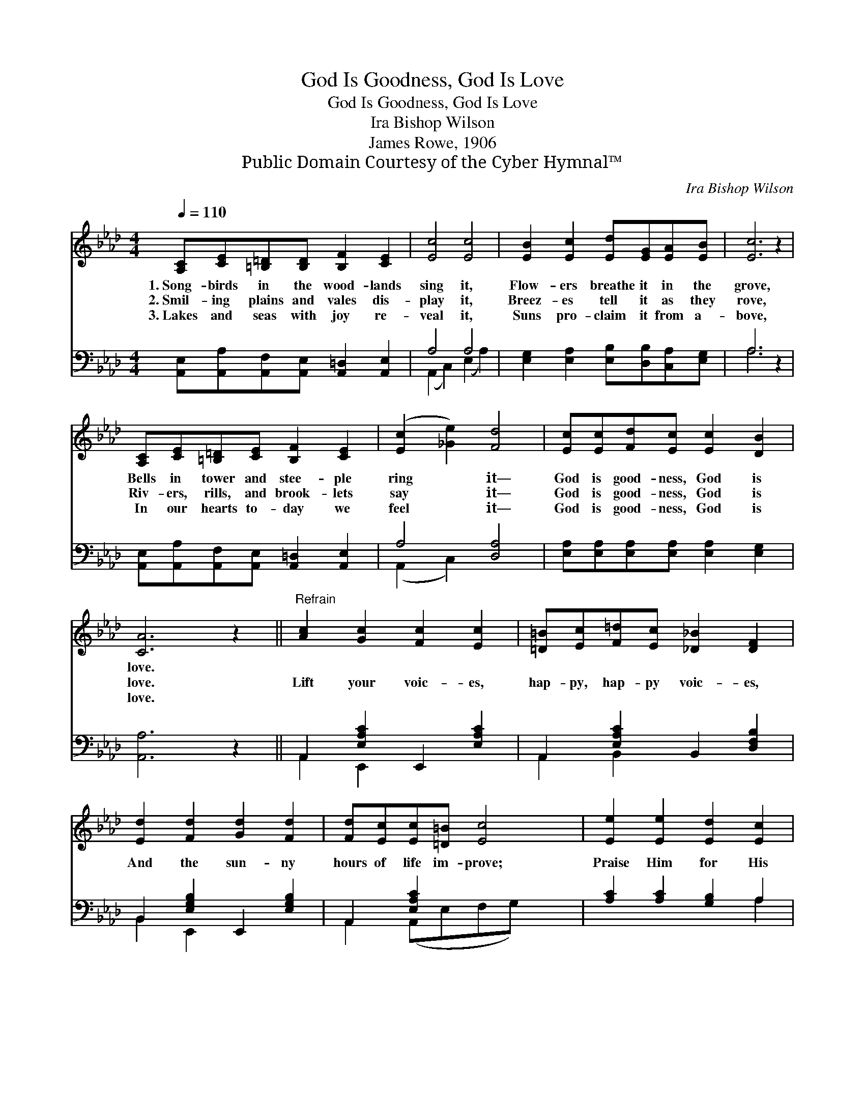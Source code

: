 X:1
T:God Is Goodness, God Is Love
T:God Is Goodness, God Is Love
T:Ira Bishop Wilson
T:James Rowe, 1906
T:Public Domain Courtesy of the Cyber Hymnal™
C:Ira Bishop Wilson
Z:Public Domain
Z:Courtesy of the Cyber Hymnal™
%%score 1 ( 2 3 )
L:1/8
Q:1/4=110
M:4/4
K:Ab
V:1 treble 
V:2 bass 
V:3 bass 
V:1
 [A,C][CE][=B,=D][B,D] [B,F]2 [CE]2 | [Ec]4 [Ec]4 | [EB]2 [Ec]2 [Ed][EG][EA][EB] | [Ec]6 z2 | %4
w: 1.~Song- birds in the wood- lands|sing it,|Flow- ers breathe it in the|grove,|
w: 2.~Smil- ing plains and vales dis-|play it,|Breez- es tell it as they|rove,|
w: 3.~Lakes and seas with joy re-|veal it,|Suns pro- claim it from a-|bove,|
 [A,C][CE][=B,=D][CE] [B,F]2 [CE]2 | ([Ec]2 [_Ge]2) [Fd]4 | [Ec][Ec][Fd][Ec] [Ec]2 [DB]2 | %7
w: Bells in tower and stee- ple|ring * it—|God is good- ness, God is|
w: Riv- ers, rills, and brook- lets|say * it—|God is good- ness, God is|
w: In our hearts to- day we|feel * it—|God is good- ness, God is|
 [CA]6 z2 ||"^Refrain" [Ac]2 [Gc]2 [Fc]2 [Ec]2 | [=D=B][Ec][F=d][Ec] [_D_B]2 [DF]2 | %10
w: love.|||
w: love.|Lift your voic- es,|hap- py, hap- py voic- es,|
w: love.|||
 [Ed]2 [Fd]2 [Gd]2 [Fd]2 | [Fd][Ec][Ec][=D=B] [Ec]4 | [Ee]2 [Ee]2 [Ed]2 [Ec]2 | %13
w: |||
w: And the sun- ny|hours of life im- prove;|Praise Him for His|
w: |||
 [FB]2 [Fd]2 [Fc]2 [FB]2 | [EA][EA][EG][EA] [Ec]2 [DB]2 | [CA]6 z2 |] %16
w: |||
w: count- less bless- ings—|God is good- ness, God is|love.|
w: |||
V:2
 [A,,E,][A,,A,][A,,F,][A,,E,] [A,,=D,]2 [A,,E,]2 | A,4 A,4 | %2
 [E,G,]2 [E,A,]2 [E,B,][D,B,][C,A,][E,G,] | A,6 z2 | %4
 [A,,E,][A,,A,][A,,F,][A,,E,] [A,,=D,]2 [A,,E,]2 | A,4 [D,A,]4 | %6
 [E,A,][E,A,][E,A,][E,A,] [E,A,]2 [E,G,]2 | [A,,A,]6 z2 || A,,2 [E,A,C]2 E,,2 [E,A,C]2 | %9
 A,,2 [E,A,C]2 B,,2 [D,F,B,]2 | B,,2 [E,G,B,]2 E,,2 [E,G,B,]2 | A,,2 [E,A,C]2 x4 | %12
 [A,C]2 [A,C]2 [G,B,]2 A,2 | [D,A,]2 [B,,B,]2 [C,=A,]2 [D,B,]2 | %14
 [E,C][E,C][E,B,][E,C] [E,A,]2 [E,G,]2 | [A,,A,]6 z2 |] %16
V:3
 x8 | (A,,2 C,2) (E,2 A,2) | x8 | A,6 x2 | x8 | (A,,2 C,2) x4 | x8 | x8 || A,,2 E,,2 x4 | %9
 A,,2 B,,2 x4 | B,,2 E,,2 x4 | A,,2 (A,,E,F,G,) x2 | x6 A,2 | x8 | x8 | x8 |] %16

